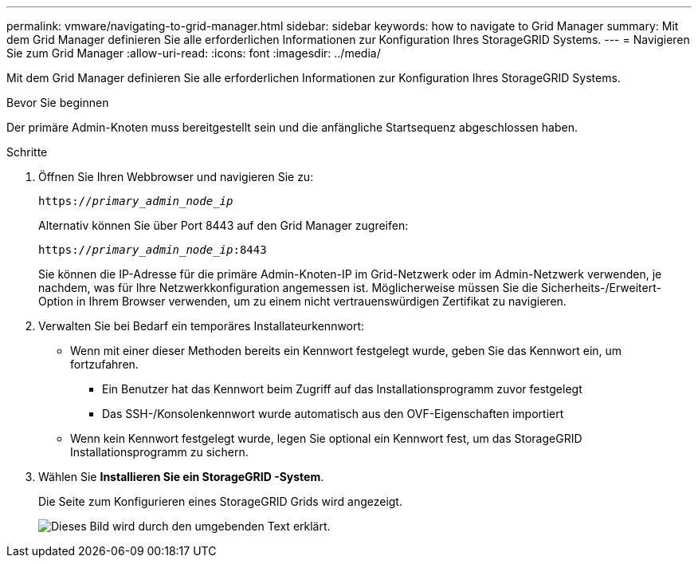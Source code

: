 ---
permalink: vmware/navigating-to-grid-manager.html 
sidebar: sidebar 
keywords: how to navigate to Grid Manager 
summary: Mit dem Grid Manager definieren Sie alle erforderlichen Informationen zur Konfiguration Ihres StorageGRID Systems. 
---
= Navigieren Sie zum Grid Manager
:allow-uri-read: 
:icons: font
:imagesdir: ../media/


[role="lead"]
Mit dem Grid Manager definieren Sie alle erforderlichen Informationen zur Konfiguration Ihres StorageGRID Systems.

.Bevor Sie beginnen
Der primäre Admin-Knoten muss bereitgestellt sein und die anfängliche Startsequenz abgeschlossen haben.

.Schritte
. Öffnen Sie Ihren Webbrowser und navigieren Sie zu:
+
`https://_primary_admin_node_ip_`

+
Alternativ können Sie über Port 8443 auf den Grid Manager zugreifen:

+
`https://_primary_admin_node_ip_:8443`

+
Sie können die IP-Adresse für die primäre Admin-Knoten-IP im Grid-Netzwerk oder im Admin-Netzwerk verwenden, je nachdem, was für Ihre Netzwerkkonfiguration angemessen ist.  Möglicherweise müssen Sie die Sicherheits-/Erweitert-Option in Ihrem Browser verwenden, um zu einem nicht vertrauenswürdigen Zertifikat zu navigieren.

. Verwalten Sie bei Bedarf ein temporäres Installateurkennwort:
+
** Wenn mit einer dieser Methoden bereits ein Kennwort festgelegt wurde, geben Sie das Kennwort ein, um fortzufahren.
+
*** Ein Benutzer hat das Kennwort beim Zugriff auf das Installationsprogramm zuvor festgelegt
*** Das SSH-/Konsolenkennwort wurde automatisch aus den OVF-Eigenschaften importiert


** Wenn kein Kennwort festgelegt wurde, legen Sie optional ein Kennwort fest, um das StorageGRID Installationsprogramm zu sichern.


. Wählen Sie *Installieren Sie ein StorageGRID -System*.
+
Die Seite zum Konfigurieren eines StorageGRID Grids wird angezeigt.

+
image::../media/gmi_installer_first_screen.gif[Dieses Bild wird durch den umgebenden Text erklärt.]


